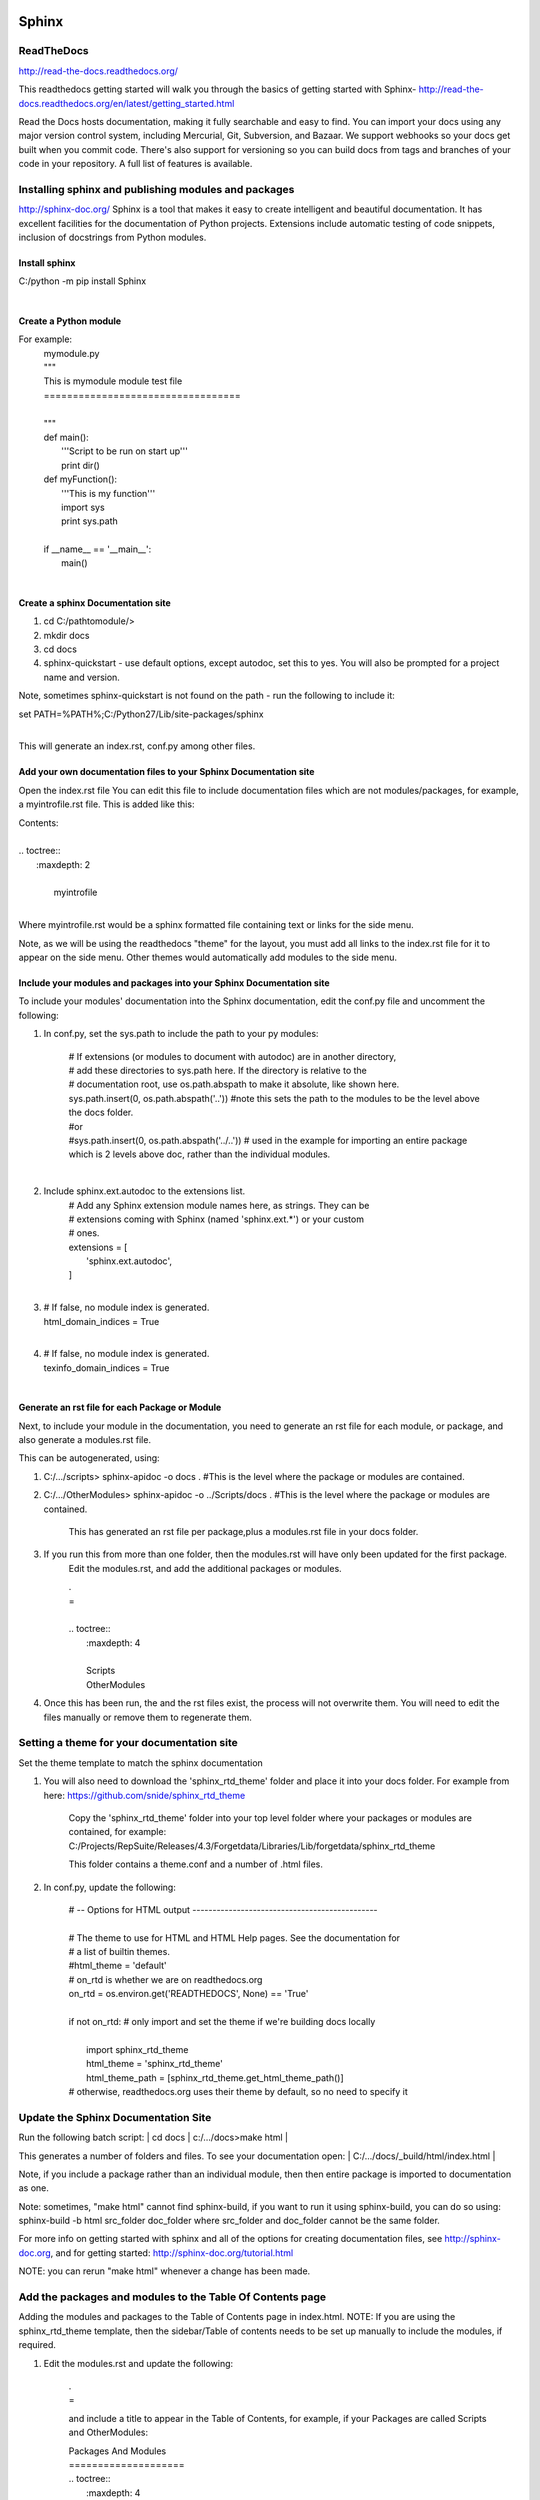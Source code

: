 
Sphinx
======

ReadTheDocs
-----------
http://read-the-docs.readthedocs.org/

This readthedocs getting started will walk you through the basics of getting started with Sphinx- http://read-the-docs.readthedocs.org/en/latest/getting_started.html

Read the Docs hosts documentation, making it fully searchable and easy to find. You can import your docs using any major version control system, including Mercurial, Git, Subversion, and Bazaar. We support webhooks so your docs get built when you commit code. There's also support for versioning so you can build docs from tags and branches of your code in your repository. A full list of features is available.

Installing sphinx and publishing modules and packages
-----------------------------------------------------
http://sphinx-doc.org/
Sphinx is a tool that makes it easy to create intelligent and beautiful documentation. It has excellent facilities for the documentation of Python projects.  Extensions include automatic testing of code snippets, inclusion of docstrings from Python modules.


Install sphinx
^^^^^^^^^^^^^^

| C:/python -m pip install Sphinx
| 

Create a Python module
^^^^^^^^^^^^^^^^^^^^^^
For example:
    | mymodule.py
    | """
    | This is mymodule module test file
    | ==================================
    |
    | """

    | def main():
    |     '''Script to be run on start up'''
    |     print dir()
        
    | def myFunction():
    |     '''This is my function'''
    |     import sys
    |     print sys.path
    | 
    | if __name__ == '__main__':
    |     main()
    | 

Create a sphinx Documentation site
^^^^^^^^^^^^^^^^^^^^^^^^^^^^^^^^^^

#. cd C:/pathtomodule/>
#. mkdir docs
#. cd docs
#. sphinx-quickstart  - use default options, except autodoc, set this to yes. You will also be prompted for a project name and version.

Note, sometimes sphinx-quickstart is not found on the path - run the following to include it:

| set PATH=%PATH%;C:/Python27/Lib/site-packages/sphinx 
| 

This will generate an index.rst, conf.py among other files.

Add your own documentation files to  your Sphinx Documentation site
^^^^^^^^^^^^^^^^^^^^^^^^^^^^^^^^^^^^^^^^^^^^^^^^^^^^^^^^^^^^^^^^^^^

Open the index.rst file 
You can edit this file to include documentation files which are not modules/packages, for example, a myintrofile.rst file. This is added like this:

| Contents:
| 
| .. toctree::
|   :maxdepth: 2
| 
|    myintrofile
| 

Where myintrofile.rst would be a sphinx formatted file containing text or links for the side menu.

Note, as we will be using the readthedocs "theme" for the layout, you must add all links to the index.rst file for it to appear on the side menu. Other themes would automatically add modules to the side menu.

Include your modules and packages into your Sphinx Documentation site
^^^^^^^^^^^^^^^^^^^^^^^^^^^^^^^^^^^^^^^^^^^^^^^^^^^^^^^^^^^^^^^^^^^^^
To include your modules' documentation into the Sphinx documentation, edit the conf.py file and uncomment the following:

#. In conf.py, set the sys.path to include the path to your py modules:

    | # If extensions (or modules to document with autodoc) are in another directory,
    | # add these directories to sys.path here. If the directory is relative to the
    | # documentation root, use os.path.abspath to make it absolute, like shown here.
    | sys.path.insert(0, os.path.abspath('..'))    #note this sets the path to the modules to be the level above the docs folder.
    | #or
    | #sys.path.insert(0, os.path.abspath('../..')) # used in the example for importing an entire package which is 2 levels above doc, rather than the individual modules.
    | 
    
#. Include sphinx.ext.autodoc to the extensions list.
    | # Add any Sphinx extension module names here, as strings. They can be
    | # extensions coming with Sphinx (named 'sphinx.ext.*') or your custom
    | # ones.
    | extensions = [
    |     'sphinx.ext.autodoc',
    | ]
    | 
    
#. 
    | # If false, no module index is generated.
    | html_domain_indices = True
    | 
    
#.
    | # If false, no module index is generated.
    | texinfo_domain_indices = True
    | 
  
Generate an rst file for each Package or Module
^^^^^^^^^^^^^^^^^^^^^^^^^^^^^^^^^^^^^^^^^^^^^^^
Next, to include your module in the documentation, you need to generate an rst file for each module, or package, and also generate a modules.rst file.  

This can be autogenerated, using:

#. C:/.../scripts> sphinx-apidoc -o docs .     #This is the level where the package or modules are contained.
#. C:/.../OtherModules> sphinx-apidoc -o ../Scripts/docs .     #This is the level where the package or modules are contained.

    This has generated an rst file per package,plus a modules.rst file in your docs folder.

#. If you run this from more than one folder, then the modules.rst will have only been updated for the first package.
    Edit the modules.rst, and add the additional packages or modules.

    | .
    | =
    | 
    | .. toctree::
    |    :maxdepth: 4
    | 
    |    Scripts
    |    OtherModules

#. Once this has been run, the and the rst files exist, the process will not overwrite them. You will need to edit the files manually or remove them to regenerate them.

Setting a theme for your documentation site
-------------------------------------------

Set the theme template to match the sphinx documentation

#. You will also need to download the 'sphinx_rtd_theme' folder and place it into your docs folder.  For example from here: https://github.com/snide/sphinx_rtd_theme

    Copy the 'sphinx_rtd_theme' folder into your top level folder where your packages or modules are contained, for example:
    C:/Projects/RepSuite/Releases/4.3/Forgetdata/Libraries/Lib/forgetdata/sphinx_rtd_theme

    This folder contains a theme.conf and a number of .html files.

#. In conf.py, update the following:

    | # -- Options for HTML output ----------------------------------------------
    | 
    | # The theme to use for HTML and HTML Help pages.  See the documentation for
    | # a list of builtin themes.
    | #html_theme = 'default'
    | # on_rtd is whether we are on readthedocs.org
    | on_rtd = os.environ.get('READTHEDOCS', None) == 'True'
    | 
    | if not on_rtd:  # only import and set the theme if we're building docs locally
    |     
    |     import sphinx_rtd_theme
    |     html_theme = 'sphinx_rtd_theme'
    |     html_theme_path = [sphinx_rtd_theme.get_html_theme_path()]

    | # otherwise, readthedocs.org uses their theme by default, so no need to specify it

Update the Sphinx Documentation Site
------------------------------------

Run the following batch script:
| cd docs
| c:/.../docs>make html
| 

This generates a number of folders and files. To see your documentation open: 
| C:/.../docs/_build/html/index.html 
|

Note, if you include a package rather than an individual module, then then entire package is imported to documentation as one.

Note: sometimes, "make html" cannot find sphinx-build, if you want to run it using sphinx-build, you can do so using:
sphinx-build -b html src_folder doc_folder   where src_folder and doc_folder cannot be the same folder.
 
For more info on getting started with sphinx and all of the options for creating documentation files, see http://sphinx-doc.org, and for getting started: http://sphinx-doc.org/tutorial.html

NOTE: you can rerun "make html" whenever a change has been made.

Add the packages and modules to the Table Of Contents page
----------------------------------------------------------

Adding the modules and packages to the Table of Contents page in index.html.
NOTE: If you are using the sphinx_rtd_theme template, then the sidebar/Table of contents needs to be set up manually to include the modules, if required.

#. Edit the modules.rst and update the following:

    | .
    | =

    and include a title to appear in the Table of Contents, for example, if your Packages are called Scripts and OtherModules:

    | Packages And Modules
    | ====================

    | .. toctree::
    |    :maxdepth: 4

    |    Scripts
    |    OtherModules
    | 
        
#. Edit the index.rst and include the modules.rst file, for example:
#. Also update the maxdepth setting to 3.


    | Contents:
    | 
    | .. toctree::
    |    :maxdepth: 3
    |    
    |    myintrofile
    |    modules
    | 
    
#. Re-run the "make html" and the sidebar will have been updated.


Add sphinx readable documentation comments to your modules and packages 
=======================================================================
Make sure that comments within your modules are suitable to be read by Sphinx.  
Guidelines are here:  http://sphinx-doc.org/rest.html


Making a setuptools setup for your module, eg mymodule.py
=========================================================
Setuptools is a package development process library designed to facilitate packaging Python projects by enhancing the Python standard library distutils (distribution utilities). 
It includes: Python package and module definitions. Distribution package metadata. Test hooks.

Easy Install is a python module (easy_install) bundled with setuptools that lets you automatically download, build, install, and manage Python packages.

https://pypi.python.org/pypi/setuptools
http://pythonhosted.org//setuptools/
https://pythonhosted.org/setuptools/easy_install.html#using-easy-install

Full Setup Tools dos here:
http://peak.telecommunity.com/DevCenter/setuptools

  

Using Python 3
--------------
Note, by default this will support Python2.*, if you require Python3 support, you will need to run a script on the code, which can be set up as a parameter, use_2to3 = True.  See http://pythonhosted.org//setuptools/python3.html for more information.
 
Installing EasyInstall
----------------------

i. To install, run:
pip install ez_setup

* TODO:  look into this more!!   THIS SECTION IS NOT COMPLETE

Module distribution - Installing your module at a clientsite using python setup.py file
---------------------------------------------------------------------------------------

https://docs.python.org/2/distutils/introduction.html 

Instructions to make the zip file for distribution
^^^^^^^^^^^^^^^^^^^^^^^^^^^^^^^^^^^^^^^^^^^^^^^^^^

#. Create a setup.py containing your module names:

    from distutils.core import setup
    setup(name='AutoCreatePresentation_tabsml',
        version='1.0',
        py_modules=['myModuleName','anotherModuleName']
        )

#.  Generate the zip file by typing:
    python setup.py sdist   (TODO This is a source distribution, should use dist?)
   
    This will create a folder called dist which will contain a zip file called myModuleName-1.0.zip

    Send this file to your customer.
    
Instructions to install the module at the client site
^^^^^^^^^^^^^^^^^^^^^^^^^^^^^^^^^^^^^^^^^^^^^^^^^^^^^
#. unzip the pdistribution file onto the local machine.

If running Python:
#. run:
    python setup.py install
    
    This will install the module into your Python install site-package folder ( the appropriate directory for third-party modules in their Python installation)
    
If running Iron Python, you install it using:
>ipy setup.py install 

and then you can run the installed modules from the command prompt.

* TODO _ installing a package
* TODO INstalling and making egg files
* TODO installing additional files.
* TODO including additional dependencies in setup.py.



OTHER SPHINX THINGS TO DO:
==========================
* DONE -  review transformations scripts, and turn repeated scripts into a class or one function with parameters.
* DONE -  Make the documentation of Scripts testable automatically.  write guidelines on this
* TODO: Find out about testing other script snippets.  write guidelines on this
* TODO: How to add in other text for documentation (porting the forgetdata.com/documentation), and make it testable.
* TODO: adding modules and packages to docs.
* DONE: find out about adding classes vs packages / modules to docs.
* TODO: How to cross reference material on Sphinx. - see https://github.com/numpy/numpy/blob/master/doc/example.py ``var`` will reference existing documentation.
    eg The :py:func:`GetPptImageSize` can be used for...
    http://sphinx-doc.org/domains.html#cross-referencing-syntax
    http://sphinx-doc.org/domains.html#cross-referencing-python-objects
    
    

* TODO: How to upload to documentation to readthedocs.
* TODO: Releasing modules (including docs) using setup tools
* TODO: General guidlines on using sphinx for our docs.
* TODO Turn this page into appropriate documentation for getting started with using Python for docs.


* TODO: How to add documentation from multiple sources into one doc site on readthedocs.. eg scripts/api/faqs



* TODO Other implementations for Python can be found here: 
    IronPython, PyPy, WinPython, etc - https://www.python.org/download/alternatives
    IPython - http://ipython.org/
    Pandas - http://pandas.pydata.org/index.html

TODO? installing python modules:
https://docs.python.org/2/install/#inst-alt-install

TODO: 
See  style guide - http://legacy.python.org/dev/peps/pep-0008/ 
 
Please install these things:
https://www.python.org/download/releases/2.7/
http://sourceforge.net/projects/pywin32/files/pywin32/Build%20219/pywin32-219.win32-py2.7.exe/download
Then do at command prompt:
Pip install numpy
Pip install ipython
Pip install nose
PyDev (packaged python in eclipse) easiest way is :http://brainwy.github.io/liclipse/download.html#windows you might need to install a java runtime first